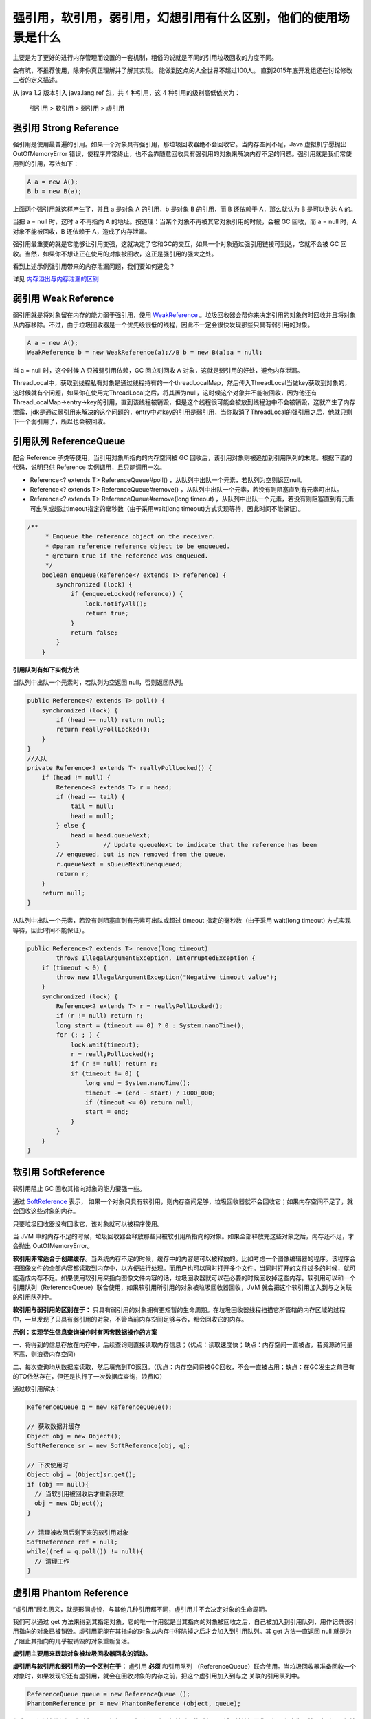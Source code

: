 强引用，软引用，弱引用，幻想引用有什么区别，他们的使用场景是什么
=======================================================================


主要是为了更好的进行内存管理而设置的一套机制，粗俗的说就是不同的引用垃圾回收的力度不同。

会有坑，不推荐使用，除非你真正理解并了解其实现。
能做到这点的人全世界不超过100人。
直到2015年底开发组还在讨论修改三者的定义描述。









从 java 1.2 版本引入 java.lang.ref 包，共 4 种引用，这 4 种引用的级别高低依次为：

    强引用 > 软引用 > 弱引用  > 虚引用

强引用 Strong Reference
--------------------------


强引用是使用最普遍的引用。如果一个对象具有强引用，那垃圾回收器绝不会回收它。当内存空间不足，Java 虚拟机宁愿抛出 OutOfMemoryError 错误，使程序异常终止，也不会靠随意回收具有强引用的对象来解决内存不足的问题。强引用就是我们常使用到的引用，写法如下：

.. code:: java

    A a = new A();
    B b = new B(a);


上面两个强引用就这样产生了，并且 a 是对象 A 的引用，b 是对象 B 的引用，而 B 还依赖于 A，那么就认为 B 是可以到达 A 的。

当把 a = null 时，这时 a 不再指向 A 的地址。按道理：当某个对象不再被其它对象引用的时候，会被 GC 回收，而 a = null 时，A 对象不能被回收，B 还依赖于 A，造成了内存泄漏。

强引用最重要的就是它能够让引用变强，这就决定了它和GC的交互，如果一个对象通过强引用链接可到达，它就不会被 GC 回收。当然，如果你不想让正在使用的对象被回收，这正是强引用的强大之处。



看到上述示例强引用带来的内存泄漏问题，我们要如何避免？

详见 `内存溢出与内存泄漏的区别`_




弱引用 Weak Reference
-----------------------------

弱引用就是将对象留在内存的能力弱于强引用，使用 WeakReference_ 。垃圾回收器会帮你来决定引用的对象何时回收并且将对象从内存移除。不过，由于垃圾回收器是一个优先级很低的线程，因此不一定会很快发现那些只具有弱引用的对象。

.. code:: java

    A a = new A();
    WeakReference b = new WeakReference(a);//B b = new B(a);a = null;

当 a = null 时，这个时候 A 只被弱引用依赖，GC 回立刻回收 A 对象，这就是弱引用的好处，避免内存泄漏。

.. image:: ./images/weak_reference.jpg



ThreadLocal中，获取到线程私有对象是通过线程持有的一个threadLocalMap，然后传入ThreadLocal当做key获取到对象的，这时候就有个问题，如果你在使用完ThreadLocal之后，将其置为null，这时候这个对象并不能被回收，因为他还有 ThreadLocalMap->entry->key的引用，直到该线程被销毁，但是这个线程很可能会被放到线程池中不会被销毁，这就产生了内存泄露，jdk是通过弱引用来解决的这个问题的，entry中对key的引用是弱引用，当你取消了ThreadLocal的强引用之后，他就只剩下一个弱引用了，所以也会被回收。



引用队列 ReferenceQueue
----------------------------

配合 Reference 子类等使用，当引用对象所指向的内存空间被 GC 回收后，该引用对象则被追加到引用队列的末尾。根据下面的代码，说明只供 Reference 实例调用，且只能调用一次。


- Reference<? extends T> ReferenceQueue#poll() ，从队列中出队一个元素，若队列为空则返回null。

- Reference<? extends T> ReferenceQueue#remove() ，从队列中出队一个元素，若没有则阻塞直到有元素可出队。

- Reference<? extends T> ReferenceQueue#remove(long timeout) ，从队列中出队一个元素，若没有则阻塞直到有元素可出队或超过timeout指定的毫秒数（由于采用wait(long timeout)方式实现等待，因此时间不能保证）。

.. code:: java

    /**
         * Enqueue the reference object on the receiver.
         * @param reference reference object to be enqueued.
         * @return true if the reference was enqueued.
         */
        boolean enqueue(Reference<? extends T> reference) {
            synchronized (lock) {
                if (enqueueLocked(reference)) {
                    lock.notifyAll();
                    return true;
                }
                return false;
            }
        }


**引用队列有如下实例方法**

当队列中出队一个元素时，若队列为空返回 null，否则返回队列。

..  code:: java


    public Reference<? extends T> poll() {
        synchronized (lock) {
            if (head == null) return null;
            return reallyPollLocked();
        }
    }
    //入队
    private Reference<? extends T> reallyPollLocked() {
        if (head != null) {
            Reference<? extends T> r = head;
            if (head == tail) {
                tail = null;
                head = null;
            } else {
                head = head.queueNext;
            }            // Update queueNext to indicate that the reference has been
            // enqueued, but is now removed from the queue.
            r.queueNext = sQueueNextUnenqueued;
            return r;
        }
        return null;
    }

从队列中出队一个元素，若没有则阻塞直到有元素可出队或超过 timeout 指定的毫秒数（由于采用 wait(long timeout) 方式实现等待，因此时间不能保证）。

.. code:: java

    public Reference<? extends T> remove(long timeout)
            throws IllegalArgumentException, InterruptedException {
        if (timeout < 0) {
            throw new IllegalArgumentException("Negative timeout value");
        }
        synchronized (lock) {
            Reference<? extends T> r = reallyPollLocked();
            if (r != null) return r;
            long start = (timeout == 0) ? 0 : System.nanoTime();
            for (; ; ) {
                lock.wait(timeout);
                r = reallyPollLocked();
                if (r != null) return r;
                if (timeout != 0) {
                    long end = System.nanoTime();
                    timeout -= (end - start) / 1000_000;
                    if (timeout <= 0) return null;
                    start = end;
                }
            }
        }
    }




软引用 SoftReference
-----------------------------


软引用阻止 GC 回收其指向对象的能力要强一些。

通过 SoftReference_ 表示， 如果一个对象只具有软引用，则内存空间足够，垃圾回收器就不会回收它；如果内存空间不足了，就会回收这些对象的内存。

只要垃圾回收器没有回收它，该对象就可以被程序使用。

当 JVM 中的内存不足的时候，垃圾回收器会释放那些只被软引用所指向的对象。如果全部释放完这些对象之后，内存还不足，才会抛出 OutOfMemoryError。

**软引用非常适合于创建缓存**。当系统内存不足的时候，缓存中的内容是可以被释放的。比如考虑一个图像编辑器的程序。该程序会把图像文件的全部内容都读取到内存中，以方便进行处理。而用户也可以同时打开多个文件。当同时打开的文件过多的时候，就可能造成内存不足。如果使用软引用来指向图像文件内容的话，垃圾回收器就可以在必要的时候回收掉这些内存。软引用可以和一个引用队列（ReferenceQueue）联合使用，如果软引用所引用的对象被垃圾回收器回收，JVM 就会把这个软引用加入到与之关联的引用队列中。

**软引用与弱引用的区别在于：** 只具有弱引用的对象拥有更短暂的生命周期。在垃圾回收器线程扫描它所管辖的内存区域的过程中，一旦发现了只具有弱引用的对象，不管当前内存空间足够与否，都会回收它的内存。


**示例：实现学生信息查询操作时有两套数据操作的方案**

一、将得到的信息存放在内存中，后续查询则直接读取内存信息；（优点：读取速度快；缺点：内存空间一直被占，若资源访问量不高，则浪费内存空间）

二、每次查询均从数据库读取，然后填充到TO返回。（优点：内存空间将被GC回收，不会一直被占用；缺点：在GC发生之前已有的TO依然存在，但还是执行了一次数据库查询，浪费IO）

通过软引用解决：

.. code:: java

    ReferenceQueue q = new ReferenceQueue();

    // 获取数据并缓存
    Object obj = new Object();
    SoftReference sr = new SoftReference(obj, q);

    // 下次使用时
    Object obj = (Object)sr.get();
    if (obj == null){
      // 当软引用被回收后才重新获取
      obj = new Object();
    }

    // 清理被收回后剩下来的软引用对象
    SoftReference ref = null;
    while((ref = q.poll()) != null){
      // 清理工作
    }


.. image:: ./images/soft_reference.jpg

虚引用 Phantom Reference
-----------------------------


“虚引用”顾名思义，就是形同虚设，与其他几种引用都不同，虚引用并不会决定对象的生命周期。

我们可以通过 get 方法来得到其指定对象，它的唯一作用就是当其指向的对象被回收之后，自己被加入到引用队列，用作记录该引用指向的对象已被销毁。虚引用职能在其指向的对象从内存中移除掉之后才会加入到引用队列。其 get 方法一直返回 null 就是为了阻止其指向的几乎被销毁的对象重新复活。

**虚引用主要用来跟踪对象被垃圾回收器回收的活动。**

**虚引用与软引用和弱引用的一个区别在于：** 虚引用 **必须** 和引用队列 （ReferenceQueue）联合使用。当垃圾回收器准备回收一个对象时，如果发现它还有虚引用，就会在回收对象的内存之前，把这个虚引用加入到与之 关联的引用队列中。

.. code:: java

    ReferenceQueue queue = new ReferenceQueue (); 
    PhantomReference pr = new PhantomReference (object, queue);

程序可以通过判断引用队列中是否已经加入了虚引用，来了解被引用的对象是否将要被垃圾回收。如果程序发现某个虚引用已经被加入到引用队列，那么就可以在所引用的对象的内存被回收之前采取必要的行动。


**虚引用使用场景主要有两个。**

1、它允许你知道具体何时其引用的对象从内存中移除。而实际上这是Java中唯一的方式。这一点尤其表现在处理类似图片的大文件的情况。当你确定一个图片数据对象应该被回收，你可以利用虚引用来判断这个对象回收之后在继续加载下一张图片。这样可以尽可能地避免可怕的内存溢出错误。

2、虚引用可以避免很多析构时的问题。finalize 方法可以通过创建强引用指向快被销毁的对象来让这些对象重新复活。然而，一个重写了 finalize 方法的对象如果想要被回收掉，需要经历两个单独的垃圾收集周期。在第一个周期中，某个对象被标记为可回收，进而才能进行析构。

但是因为在析构过程中仍有微弱的可能这个对象会重新复活。这种情况下，在这个对象真实销毁之前，垃圾回收器需要再次运行。因为析构可能并不是很及时，所以在调用对象的析构之前，需要经历数量不确定的垃圾收集周期。这就意味着在真正清理掉这个对象的时候可能发生很大的延迟。这就是为什么当大部分堆被标记成垃圾时还是会出现烦人的内存溢出错误。

**总结**

.. image:: ./images/reference.jpg




WeakHashMap
--------------

由于WeakHashMap的键对象为弱引用，因此当发生GC时键对象所指向的内存空间将被回收，被回收后再调用size、clear或put等直接或间接调用私有expungeStaleEntries方法的实例方法时，则这些键对象已被回收的项目（Entry）将被移除出键值对集合中。


下列代码将发生OOM

.. code:: java

    public class WeakHashMapTest1 {
        public static void main(String[] args) throws Exception {

            List<WeakHashMap<byte[][], byte[][]>> maps = new ArrayList<WeakHashMap<byte[][], byte[][]>>();

            for (int i = 0; i < 1000; i++) {
                WeakHashMap<byte[][], byte[][]> d = new WeakHashMap<byte[][], byte[][]>();
                d.put(new byte[1000][1000], new byte[1000][1000]);
                maps.add(d);
                System.gc();
                System.err.println(i);
            }
        }
    }


而下面的代码因为集合的Entry被移除因此不会发生OOM

.. code:: java

    public class WeakHashMapTest2 {
        public static void main(String[] args) throws Exception {

            List<WeakHashMap<byte[][], byte[][]>> maps = new ArrayList<WeakHashMap<byte[][], byte[][]>>();

            for (int i = 0; i < 1000; i++) {
                WeakHashMap<byte[][], byte[][]> d = new WeakHashMap<byte[][], byte[][]>();
                d.put(new byte[1000][1000], new byte[1000][1000]);
                maps.add(d);
                System.gc();
                System.err.println(i);

                for (int j = 0; j < i; j++) {
                    // 触发移除Entry操作
                    System.err.println(j+  " size" + maps.get(j).size());
                }
            }
        }
    }




java.lang.ref.Reference
--------------------------

Reference内部通过一个 {Reference} next 的字段来构建一个Reference类型的单向链表。另外其内部还包含一个 ReferenceQueue<? super T> queue 字段存放引用对象对应的引用队列，若Reference子类构造函数中没有指定则使用ReferenceQueue.NULL，也就是说每个软、弱、虚引用对象必定与一个引用队列关联。

Reference还包含一个静态字段 {Reference} pending （默认为null），用于存放被GC回收了内存空间的引用对象单向链表。Reference通过静态代码块启动一个优先级最高的守护线程检查pending字段为null，若不为null则沿着单向链表将引用对象追加到该引用对象关联的引用队列当中（除非引用队列为ReferenceQueue.NULL）。守护线程的源码如下：

.. code:: java

    public void run() {
        for (; ; ) {

            Reference r;
            synchronized (lock) {
　　　　　　  
                if (pending != null) { // 检查pending是否为null
                    r = pending;
                    Reference rn = r.next;
                    pending = (rn == r) ? null : rn;
                    r.next = r;
                } else {
                    try {
　　　　　　　　　 
                        lock.wait(); // pending为null时，则将当前线程进入wait set，等待GC执行后执行notifyAll
                    } catch (InterruptedException x) {
                    }
                    continue;
                }
            }

            // Fast path for cleaners
            if (r instanceof Cleaner) {
                ((Cleaner) r).clean();
                continue;
            }
            // 追加到对应的引用队列中
            ReferenceQueue q = r.queue;
            if (q != ReferenceQueue.NULL) q.enqueue(r);
        }
    }

注意：由于通过静态代码块进行线程的创建和启动，因此Reference的所有子类实例均通过同一个线程进行向各自的引用队列追加引用对象的操作。


CountDownTimer 中使用到弱引用讲解
----------------------------------------

上文中，在倒计时 Demo 中，用到了弱引用，看完弱引用之后，你应该对弱引用有了大致了解，那么下面针对上一章内容，我们再回过头来看看为什么要用弱引用吧。我们是要用 TextView 来实现倒计时功能，如果直接用强引用，TextView 在被其它对象引用不能及时回收时，可能会造成内存泄漏。


.. code:: java



    /**
     * 在按钮上启动一个定时器
     * @param tvVerifyCode  验证码控件
     * @param defaultString 按钮上默认的字符串
     * @param max           失效时间（单位：s）
     * @param interval      更新间隔（单位：s）
     */
    public static void startTimer(final WeakReference<TextView> tvVerifyCode,
                           final String defaultString,
                           int max,
                           int interval) {
       tvVerifyCode.get().setEnabled(false);
       new CountDownTimer(max * 1000, interval * 1000 - 10) {
          @Override
          public void onTick(long time) {
             if (null == tvVerifyCode.get())
                this.cancel();
             else
                tvVerifyCode.get().setText("" + ((time + 15) / 1000) + "s");
          }

          @Override
          public void onFinish() {
             if (null == tvVerifyCode.get()) {
                this.cancel();
                return;
             }
             tvVerifyCode.get().setEnabled(true);
             tvVerifyCode.get().setText(defaultString);
          }
       }.start();
    }


--------------


参考
--------

https://www.zhihu.com/question/37401125

.. _WeakReference: https://developer.android.com/reference/java/lang/ref/WeakReference.html

.. _SoftReference: https://developer.android.com/reference/java/lang/ref/WeakReference.html?q=SoftReference

.. _`内存溢出与内存泄漏的区别`: b17_memory_out_leak.html

这篇浅显易懂 http://www.cnblogs.com/skywang12345/p/3154474.html 


`Java魔法堂：四种引用类型、ReferenceQueue和WeakHashMap`_

.. _`Java魔法堂：四种引用类型、ReferenceQueue和WeakHashMap`: http://www.cnblogs.com/fsjohnhuang/p/4268411.html


`菜鸟窝`_

.. _`菜鸟窝`: https://www.cniao5.com/forum/thread/0bce7884228c11e79ed200163e0230fa


`Java深度历险（四）——Java垃圾回收机制与引用类型`_

.. _`Java深度历险（四）——Java垃圾回收机制与引用类型`: http://www.infoq.com/cn/articles/cf-java-garbage-references


`写点什么--宏江`_

.. _`写点什么--宏江`: http://hongjiang.info/java-referencequeue/